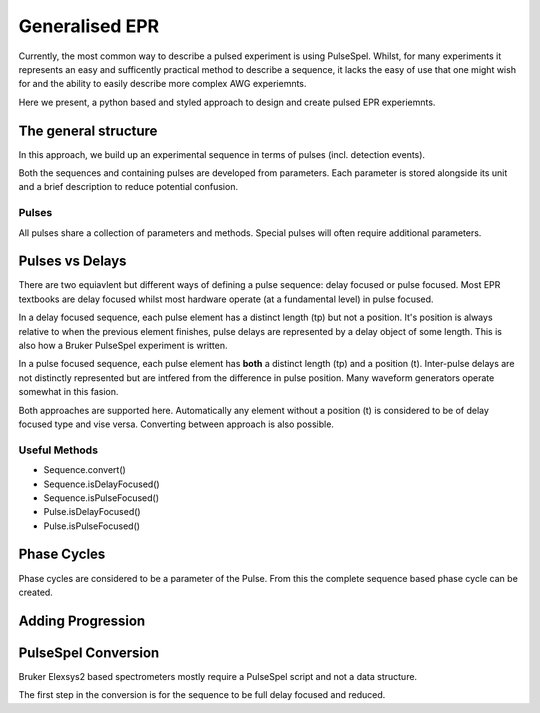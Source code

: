 Generalised EPR
===============

Currently, the most common way to describe a pulsed experiment is using 
PulseSpel. Whilst, for many experiments it represents an easy and sufficently
practical method to describe a sequence, it lacks the easy of use that one might
wish for and the ability to easily describe more complex AWG experiemnts.

Here we present, a python based and styled approach to design and create pulsed
EPR experiemnts.

The general structure
----------------------
In this approach, we build up an experimental sequence in terms of pulses (incl. detection events).

Both the sequences and containing pulses are developed from parameters. Each 
parameter is stored alongside its unit and a brief description to reduce 
potential confusion.

Pulses
++++++++++++++++++++
All pulses share a collection of parameters and methods. Special pulses will 
often require additional parameters.

Pulses vs Delays
------------------------
There are two equiavlent but different ways of defining a pulse sequence: delay
focused or pulse focused. Most EPR textbooks are delay focused whilst most hardware
operate (at a fundamental level) in pulse focused. 

In a delay focused sequence, each pulse element has a distinct length (tp) but not a
position. It's position is always relative to when the previous element finishes,
pulse delays are represented by a delay object of some length. This is also how
a Bruker PulseSpel experiment is written.

In a pulse focused sequence, each pulse element has **both** a distinct length (tp) 
and a position (t). Inter-pulse delays are not distinctly represented but are
intfered from the difference in pulse position. Many waveform generators operate
somewhat in this fasion. 

Both approaches are supported here. Automatically any element without a position (t)
is considered to be of delay focused type and vise versa. Converting between approach
is also possible.

Useful Methods
++++++++++++++++++

- Sequence.convert()

- Sequence.isDelayFocused()

- Sequence.isPulseFocused()

- Pulse.isDelayFocused()

- Pulse.isPulseFocused()

Phase Cycles
------------------------
Phase cycles are considered to be a parameter of the Pulse. From this the 
complete sequence based phase cycle can be created.


Adding Progression
-------------------------


PulseSpel Conversion
------------------------
Bruker Elexsys2 based spectrometers mostly require a PulseSpel script and not
a data structure. 

The first step in the conversion is for the sequence to be full delay focused 
and reduced. 
